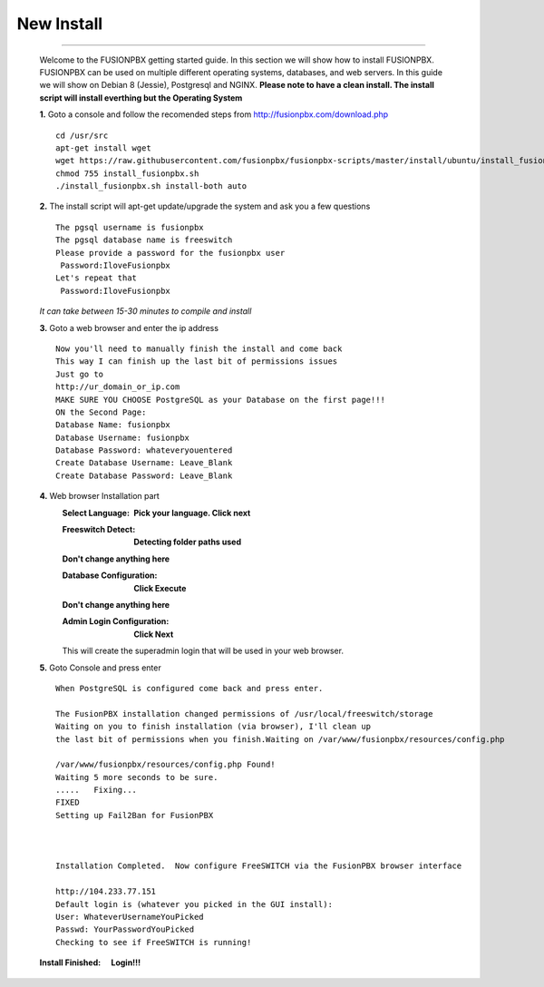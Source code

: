 *****************
New Install
*****************
.. image:: https://cloud.githubusercontent.com/assets/13131198/11903431/270a6c1c-a587-11e5-8473-f7e84e02bf0c.png
*************



    Welcome to the FUSIONPBX getting started guide.  In this section we will show how to install FUSIONPBX.  FUSIONPBX can be used on multiple different operating systems, databases, and web servers.  In this guide we will show on Debian 8 (Jessie), Postgresql and NGINX.  **Please note to have a clean install.  The install script will install everthing but the Operating System**
    
    
    **1.** Goto a console and follow the recomended steps from http://fusionpbx.com/download.php  
     
    ::
     
     cd /usr/src 
     apt-get install wget  
     wget https://raw.githubusercontent.com/fusionpbx/fusionpbx-scripts/master/install/ubuntu/install_fusionpbx.sh  
     chmod 755 install_fusionpbx.sh 
     ./install_fusionpbx.sh install-both auto 
     
    **2.** The install script will apt-get update/upgrade the system and ask you a few questions
     
     
    ::
     
     The pgsql username is fusionpbx
     The pgsql database name is freeswitch
     Please provide a password for the fusionpbx user
      Password:IloveFusionpbx
     Let's repeat that
      Password:IloveFusionpbx
     
    *It can take between 15-30 minutes to compile and install*
     
    **3.** Goto a web browser and enter the ip address
    ::
     
     Now you'll need to manually finish the install and come back
     This way I can finish up the last bit of permissions issues
     Just go to
     http://ur_domain_or_ip.com
     MAKE SURE YOU CHOOSE PostgreSQL as your Database on the first page!!!
     ON the Second Page:
     Database Name: fusionpbx
     Database Username: fusionpbx
     Database Password: whateveryouentered
     Create Database Username: Leave_Blank
     Create Database Password: Leave_Blank
 

     
    **4.** Web browser Installation part
     :Select Language: **Pick your language. Click next**
     .. image:: https://cloud.githubusercontent.com/assets/13131198/11797615/3b84a6aa-a292-11e5-92be-9130fe480f9b.jpg
     
     :Freeswitch Detect: **Detecting folder paths used** 
     .. image:: https://cloud.githubusercontent.com/assets/13131198/11802026/c5a78c04-a2b9-11e5-9a79-e77ef3298c49.jpg 
     
     **Don't change anything here**
     
     :Database Configuration: **Click Execute**
     .. image:: https://cloud.githubusercontent.com/assets/13131198/11797607/2bfe2fb2-a292-11e5-9d58-e344678f3fdb.jpg 
     
     **Don't change anything here** 
     
     :Admin Login Configuration: **Click Next**
     .. image:: https://cloud.githubusercontent.com/assets/13131198/11797659/99b6c424-a292-11e5-81a2-1bfae36ce197.jpg 
     
     This will create the superadmin login that will be used in your web browser.
     
    **5.** Goto Console and press enter 
    ::
     When PostgreSQL is configured come back and press enter.
     
     The FusionPBX installation changed permissions of /usr/local/freeswitch/storage
     Waiting on you to finish installation (via browser), I'll clean up
     the last bit of permissions when you finish.Waiting on /var/www/fusionpbx/resources/config.php
     
     /var/www/fusionpbx/resources/config.php Found!
     Waiting 5 more seconds to be sure.
     .....   Fixing...
     FIXED
     Setting up Fail2Ban for FusionPBX
     
     
     
     Installation Completed.  Now configure FreeSWITCH via the FusionPBX browser interface
     
     http://104.233.77.151
     Default login is (whatever you picked in the GUI install):
     User: WhateverUsernameYouPicked
     Passwd: YourPasswordYouPicked
     Checking to see if FreeSWITCH is running!
        
     
    
    :Install Finished:  **Login!!!**
    .. image:: https://cloud.githubusercontent.com/assets/13131198/11797604/25935530-a292-11e5-8612-7dba48d65bde.jpg 
    
    .. image:: https://cloud.githubusercontent.com/assets/13131198/11783217/fbb7a2e6-a243-11e5-9c06-e3a55882ea51.png
